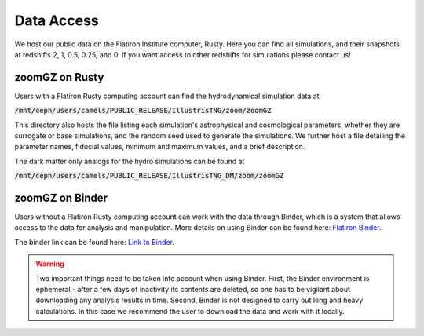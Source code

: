 Data Access
=====

We host our public data on the Flatiron Institute computer, Rusty. Here you can find all simulations, and their snapshots at redshifts 2, 1, 0.5, 0.25, and 0. If you want access to other redshifts for simulations please contact us!

.. _rusty:
zoomGZ on Rusty
------------
Users with a Flatiron Rusty computing account can find the hydrodynamical simulation data at:

:code:`/mnt/ceph/users/camels/PUBLIC_RELEASE/IllustrisTNG/zoom/zoomGZ`

This directory also hosts the file listing each simulation's astrophysical and cosmological parameters, whether they are surrogate or base simulations, and the random seed used to generate the simulations. We further host a file detailing the parameter names, fiducial values, minimum and maximum values, and a brief description.

The dark matter only analogs for the hydro simulations can be found at

:code:`/mnt/ceph/users/camels/PUBLIC_RELEASE/IllustrisTNG_DM/zoom/zoomGZ`


.. _binder:
zoomGZ on Binder
----------------
Users without a Flatiron Rusty computing account can work with the data through Binder, which is a system that allows access to the data for analysis and manipulation. More details on using Binder can be found here: `Flatiron Binder <https://wiki.flatironinstitute.org/Public/UsingFiBinder>`_. 

The binder link can be found here: `Link to Binder <https://binder.flatironinstitute.org/>`_.

.. warning::
    Two important things need to be taken into account when using Binder. First, the Binder environment is ephemeral - after a few days of inactivity its contents are deleted, so one has to be vigilant
    about downloading any analysis results in time. Second, Binder is not designed to carry out long and heavy calculations. In this case we recommend the user to download the data and work with it locally.



